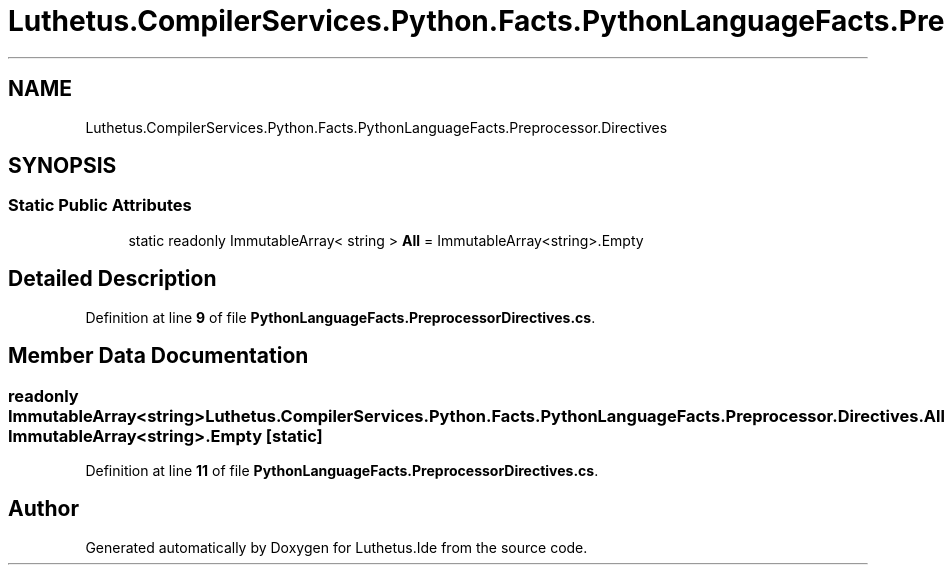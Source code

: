 .TH "Luthetus.CompilerServices.Python.Facts.PythonLanguageFacts.Preprocessor.Directives" 3 "Version 1.0.0" "Luthetus.Ide" \" -*- nroff -*-
.ad l
.nh
.SH NAME
Luthetus.CompilerServices.Python.Facts.PythonLanguageFacts.Preprocessor.Directives
.SH SYNOPSIS
.br
.PP
.SS "Static Public Attributes"

.in +1c
.ti -1c
.RI "static readonly ImmutableArray< string > \fBAll\fP = ImmutableArray<string>\&.Empty"
.br
.in -1c
.SH "Detailed Description"
.PP 
Definition at line \fB9\fP of file \fBPythonLanguageFacts\&.PreprocessorDirectives\&.cs\fP\&.
.SH "Member Data Documentation"
.PP 
.SS "readonly ImmutableArray<string> Luthetus\&.CompilerServices\&.Python\&.Facts\&.PythonLanguageFacts\&.Preprocessor\&.Directives\&.All = ImmutableArray<string>\&.Empty\fR [static]\fP"

.PP
Definition at line \fB11\fP of file \fBPythonLanguageFacts\&.PreprocessorDirectives\&.cs\fP\&.

.SH "Author"
.PP 
Generated automatically by Doxygen for Luthetus\&.Ide from the source code\&.
